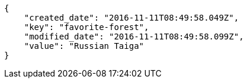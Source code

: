 [source,json]
----
{
    "created_date": "2016-11-11T08:49:58.049Z",
    "key": "favorite-forest",
    "modified_date": "2016-11-11T08:49:58.099Z",
    "value": "Russian Taiga"
}
----
